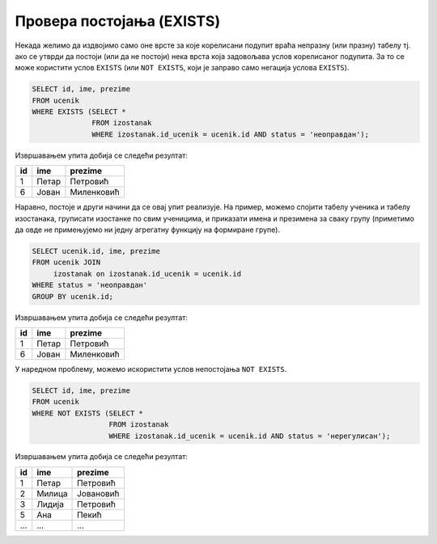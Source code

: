 .. -*- mode: rst -*-
   
Провера постојања (EXISTS)
--------------------------

Некада желимо да издвојимо само оне врсте за које корелисани подупит
враћа непразну (или празну) табелу тј. ако се утврди да постоји (или
да не постоји) нека врста која задовољава услов корелисаног подупита.
За то се може користити услов ``EXISTS`` (или ``NOT EXISTS``, који је
заправо само негација услова ``EXISTS``).

.. questionnote::

   Приказати имена ученика који имају неоправдане изостанке.
   
.. code-block:: sql
                
   SELECT id, ime, prezime
   FROM ucenik
   WHERE EXISTS (SELECT *
                 FROM izostanak
                 WHERE izostanak.id_ucenik = ucenik.id AND status = 'неоправдан');

Извршавањем упита добија се следећи резултат:

.. csv-table::
   :header:  "id", "ime", "prezime"

   1, Петар, Петровић
   6, Јован, Миленковић

Наравно, постоје и други начини да се овај упит реализује. На пример,
можемо спојити табелу ученика и табелу изостанака, груписати изостанке
по свим ученицима, и приказати имена и презимена за сваку групу
(приметимо да овде не примењујемо ни једну агрегатну функцију на
формиране групе).

.. code-block:: sql

   SELECT ucenik.id, ime, prezime
   FROM ucenik JOIN
        izostanak on izostanak.id_ucenik = ucenik.id
   WHERE status = 'неоправдан'
   GROUP BY ucenik.id;

Извршавањем упита добија се следећи резултат:

.. csv-table::
   :header:  "id", "ime", "prezime"

   1, Петар, Петровић
   6, Јован, Миленковић

У наредном проблему, можемо искористити услов непостојања ``NOT
EXISTS``.
                 
.. questionnote::
           
   Приказати имена ученика који немају нерегулисаних изостанака.
   
.. code-block:: sql
                
   SELECT id, ime, prezime
   FROM ucenik
   WHERE NOT EXISTS (SELECT *
                     FROM izostanak
                     WHERE izostanak.id_ucenik = ucenik.id AND status = 'нерегулисан');

Извршавањем упита добија се следећи резултат:

.. csv-table::
   :header:  "id", "ime", "prezime"

   1, Петар, Петровић
   2, Милица, Јовановић
   3, Лидија, Петровић
   5, Ана, Пекић
   ..., ..., ...

